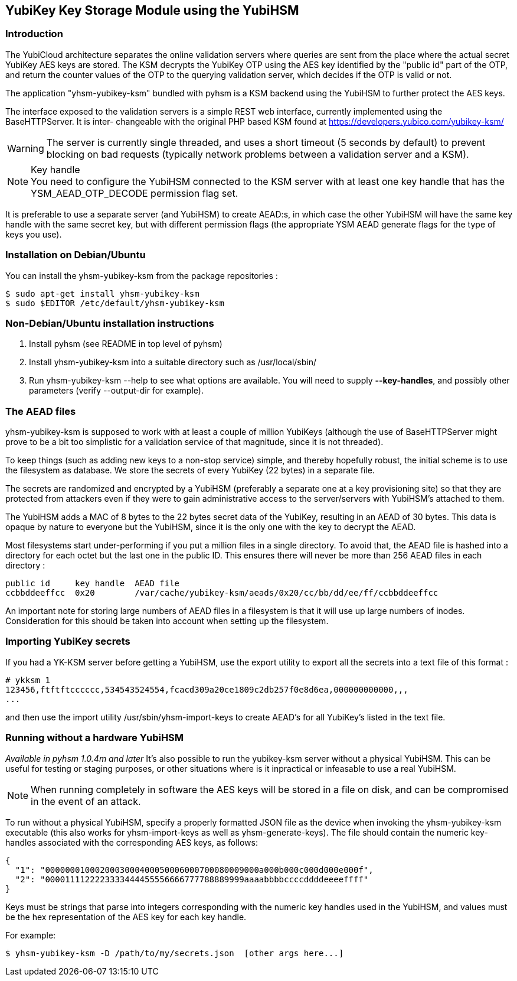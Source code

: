 == YubiKey Key Storage Module using the YubiHSM

=== Introduction

The YubiCloud architecture separates the online validation servers where
queries are sent from the place where the actual secret YubiKey AES keys
are stored. The KSM decrypts the YubiKey OTP using the AES key identified
by the "public id" part of the OTP, and return the counter values of the
OTP to the querying validation server, which decides if the OTP is valid
or not.

The application "yhsm-yubikey-ksm" bundled with pyhsm is a KSM backend using
the YubiHSM to further protect the AES keys.

The interface exposed to the validation servers is a simple REST web
interface, currently implemented using the BaseHTTPServer. It is inter-
changeable with the original PHP based KSM found at
https://developers.yubico.com/yubikey-ksm/

[WARNING]
The server is currently single threaded, and uses a short timeout
(5 seconds by default) to prevent blocking on bad requests (typically
network problems between a validation server and a KSM).

[NOTE]
.Key handle
You need to configure the YubiHSM connected to the KSM server with at least
one key handle that has the YSM_AEAD_OTP_DECODE permission flag set.

It is preferable to use a separate server (and YubiHSM) to create AEAD:s,
in which case the other YubiHSM will have the same key handle with the
same secret key, but with different permission flags (the appropriate
YSM AEAD generate flags for the type of keys you use).

=== Installation on Debian/Ubuntu

You can install the yhsm-yubikey-ksm from the package repositories :

[source, sh]
----
$ sudo apt-get install yhsm-yubikey-ksm
$ sudo $EDITOR /etc/default/yhsm-yubikey-ksm
----

=== Non-Debian/Ubuntu installation instructions

. Install pyhsm (see README in top level of pyhsm)
. Install yhsm-yubikey-ksm into a suitable directory such as /usr/local/sbin/
. Run yhsm-yubikey-ksm --help to see what options are available. You will need to
  supply *--key-handles*, and possibly other parameters (verify --output-dir for
  example).

=== The AEAD files

yhsm-yubikey-ksm is supposed to work with at least a couple of million YubiKeys
(although the use of BaseHTTPServer might prove to be a bit too simplistic for
a validation service of that magnitude, since it is not threaded).

To keep things (such as adding new keys to a non-stop service) simple, and thereby
hopefully robust, the initial scheme is to use the filesystem as database. We store
the secrets of every YubiKey (22 bytes) in a separate file.

The secrets are randomized and encrypted by a YubiHSM (preferably a separate one at
a key provisioning site) so that they are protected from attackers even if they were
to gain administrative access to the server/servers with YubiHSM's attached to them.

The YubiHSM adds a MAC of 8 bytes to the 22 bytes secret data of the YubiKey,
resulting in an AEAD of 30 bytes. This data is opaque by nature to everyone but the
YubiHSM, since it is the only one with the key to decrypt the AEAD.

Most filesystems start under-performing if you put a million files in a single
directory. To avoid that, the AEAD file is hashed into a directory for each octet
but the last one in the public ID. This ensures there will never be more than 256
AEAD files in each directory :

....
public id     key handle  AEAD file
ccbbddeeffcc  0x20        /var/cache/yubikey-ksm/aeads/0x20/cc/bb/dd/ee/ff/ccbbddeeffcc
....

An important note for storing large numbers of AEAD files in a filesystem is that it
will use up large numbers of inodes. Consideration for this should be taken into
account when setting up the filesystem.

=== Importing YubiKey secrets

If you had a YK-KSM server before getting a YubiHSM, use the export utility to
export all the secrets into a text file of this format :

....
# ykksm 1
123456,ftftftcccccc,534543524554,fcacd309a20ce1809c2db257f0e8d6ea,000000000000,,,
...
....

and then use the import utility /usr/sbin/yhsm-import-keys to create AEAD's for
all YubiKey's listed in the text file.

=== Running without a hardware YubiHSM
_Available in pyhsm 1.0.4m and later_
It's also possible to run the yubikey-ksm server without a physical YubiHSM.
This can be useful for testing or staging purposes, or other situations where
is it inpractical or infeasable to use a real YubiHSM.

NOTE: When running completely in software the AES keys will be stored in a file
on disk, and can be compromised in the event of an attack.

To run without a physical YubiHSM, specify a properly formatted JSON file as
the device when invoking the yhsm-yubikey-ksm executable (this also works for
yhsm-import-keys as well as yhsm-generate-keys). The file should contain the
numeric key-handles associated with the corresponding AES keys, as follows:

....
{
  "1": "0000000100020003000400050006000700080009000a000b000c000d000e000f",
  "2": "0000111122223333444455556666777788889999aaaabbbbccccddddeeeeffff"
}
....

Keys must be strings that parse into integers corresponding with the numeric
key handles used in the YubiHSM, and values must be the hex representation of
the AES key for each key handle.

For example:
[source, sh]
----
$ yhsm-yubikey-ksm -D /path/to/my/secrets.json  [other args here...]
----
